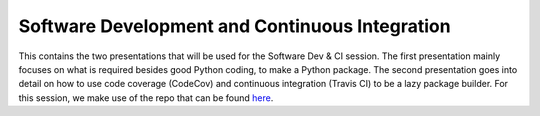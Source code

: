 Software Development and Continuous Integration
===============================================
This contains the two presentations that will be used for the Software Dev & CI session.
The first presentation mainly focuses on what is required besides good Python coding, to make a Python package.
The second presentation goes into detail on how to use code coverage (CodeCov) and continuous integration (Travis CI) to be a lazy package builder.
For this session, we make use of the repo that can be found `here <https://github.com/1313e/software-dev>`_.